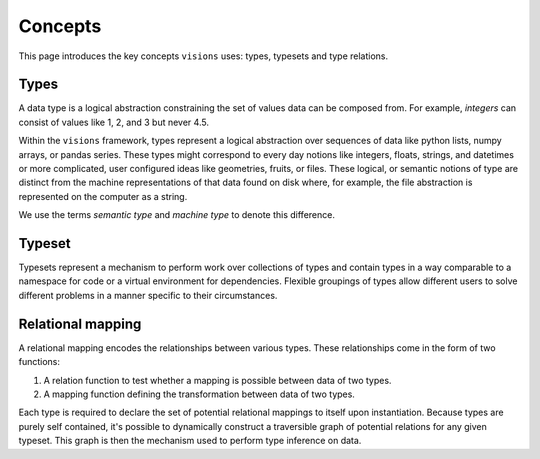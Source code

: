 Concepts
========

This page introduces the key concepts ``visions`` uses: types, typesets and type relations.

Types
-----

A data type is a logical abstraction constraining the set of values data can be composed from.
For example, *integers* can consist of values like 1, 2, and 3 but never 4.5.

Within the ``visions`` framework, types represent a logical abstraction over sequences of data
like python lists, numpy arrays, or pandas series.
These types might correspond to every day notions like integers, floats, strings, and datetimes or more complicated,
user configured ideas like geometries, fruits, or files. These logical, or semantic notions of type are
distinct from the machine representations of that data found on disk where, for example, the file
abstraction is represented on the computer as a string.

We use the terms *semantic type* and *machine type* to denote this difference.

.. seealso:: If you want a deeper understanding of data types, see :doc:`data type view <../background/data_type_view>`.

Typeset
-------

Typesets represent a mechanism to perform work over collections of types and contain
types in a way comparable to a namespace for code or a virtual environment for dependencies.
Flexible groupings of types allow different users to solve different problems in a manner specific to their circumstances.


Relational mapping
------------------

A relational mapping encodes the relationships between various types. These relationships come in
the form of two functions:

1. A relation function to test whether a mapping is possible between data of two types.
2. A mapping function defining the transformation between data of two types.

Each type is required to declare the set of potential relational mappings to itself upon
instantiation. Because types are purely self contained, it's possible to dynamically construct a
traversible graph of potential relations for any given typeset. This graph is then the mechanism used
to perform type inference on data.
